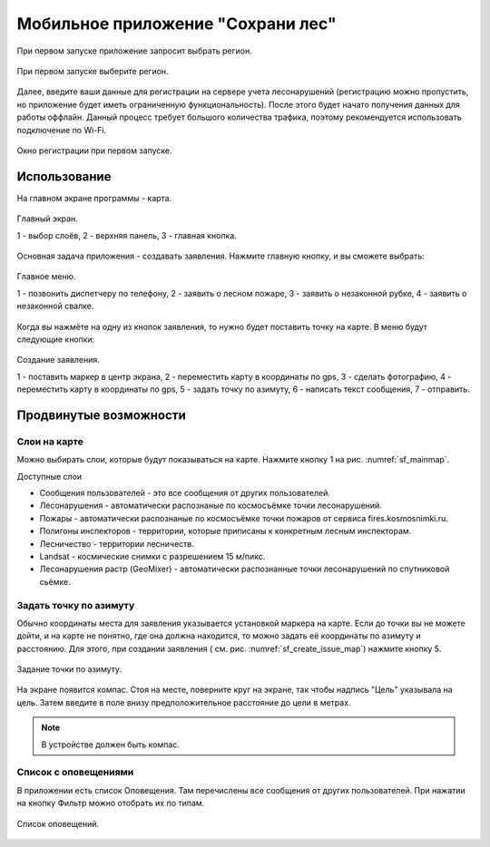 .. sectionauthor:: Дмитрий Барышников <dmitry.baryshnikov@nextgis.ru>

.. _ngfv_user:

Мобильное приложение "Сохрани лес"
==================================

При первом запуске приложение запросит выбрать регион.

.. figure:: _static/sf_region_set.png
   :name: sf_region_set
   :align: center
   :width: 10cm

   При первом запуске выберите регион.

Далее, введите ваши данные для регистрации на сервере учета лесонарушений (регистрацию 
можно пропустить, но приложение будет иметь ограниченную функциональность). После этого 
будет начато получения данных для работы оффлайн. Данный процесс требует большого 
количества трафика, поэтому рекомендуется использовать подключение по Wi-Fi.

.. figure:: _static/sf_registration.png
   :name: sf_registration
   :align: center
   :width: 10cm

   Окно регистрации при первом запуске.

Использование
-----------------------------

На главном экране программы - карта.


.. figure:: _static/sf_mainmap.png
   :name: sf_mainmap
   :align: center
   :width: 10cm

   Главный экран.

   1 - выбор слоёв, 2 - верхняя панель, 3 - главная кнопка.


Основная задача приложения - создавать заявления.
Нажмите главную кнопку, и вы сможете выбрать:

.. figure:: _static/sf_mainmap_menu.png
   :name: sf_mainmap_menu
   :align: center

   Главное меню.

   1 - позвонить диспетчеру по телефону, 2 - заявить о лесном пожаре, 
   3 - заявить о незаконной рубке, 4 - заявить о незаконной свалке.

Когда вы нажмёте на одну из кнопок заявления, то нужно будет поставить точку на карте. 
В меню будут следующие кнопки:

.. figure:: _static/sf_create_issue_map.png
   :name: sf_create_issue_map
   :align: center
   :width: 10cm

   Создание заявления.

   1 - поставить маркер в центр экрана, 2 - переместить карту в координаты по gps, 
   3 - сделать фотографию, 4 - переместить карту в координаты по gps, 
   5 - задать точку по азимуту, 6 - написать текст сообщения, 7 - отправить.

Продвинутые возможности
---------------------------------

Слои на карте
^^^^^^^^^^^^^^^^^^^^^^^^^^^^^^^^^^^^^^^^^^^^^^^^^^^^^^^
Можно выбирать слои, которые будут показываться на карте. Нажмите кнопку 1 на рис. :numref:`sf_mainmap`.

Доступные слои

* Сообщения пользователей - это все сообщения от других пользователей.
* Лесонарушения - автоматически распознаные по космосъёмке точки лесонарушений.
* Пожары - автоматически распознаные по космосъёмке точки пожаров от сервиса fires.kosmosnimki.ru.
* Полигоны инспекторов - территории, которые приписаны к конкретным лесным инспекторам.
* Лесничество - территории лесничеств.
* Landsat - космические снимки с разрешением 15 м/пикс.
* Лесонарушения растр (GeoMixer) - автоматически распознанные точки лесонарушений по спутниковой сьёмке.

Задать точку по азимуту
^^^^^^^^^^^^^^^^^^^^^^^^^^^^^^^^^^^^^^^^^^^^^^^^^^^^^^^

Обычно координаты места для заявления указывается установкой маркера на карте. Если 
до точки вы не можете дойти, и на карте не понятно, где она должна находится, то 
можно задать её координаты по азимуту и расстоянию. Для этого, при создании заявления 
( см. рис. :numref:`sf_create_issue_map`) нажмите кнопку 5. 

.. figure:: _static/sf_compass.jpg
   :name: sf_compass
   :align: center
   :width: 10cm

   Задание точки по азимуту.

На экране появится компас. Стоя на месте, поверните круг на экране, так чтобы надпись 
"Цель" указывала на цель. Затем введите в поле внизу предположительное расстояние 
до цели в метрах.  

.. note:: В устройстве должен быть компас.

Список с оповещениями
^^^^^^^^^^^^^^^^^^^^^^^^^^^^^^^^^^^^^^^^^^^^^^^^^^^^^^^

В приложении есть список Оповещения. Там перечислены все сообщения от других пользователей.
При нажатии на кнопку Фильтр можно отобрать их по типам.


.. figure:: _static/sf_messageslist.png
   :name: sf_messageslist
   :align: center
   :width: 10cm

   Список оповещений.
